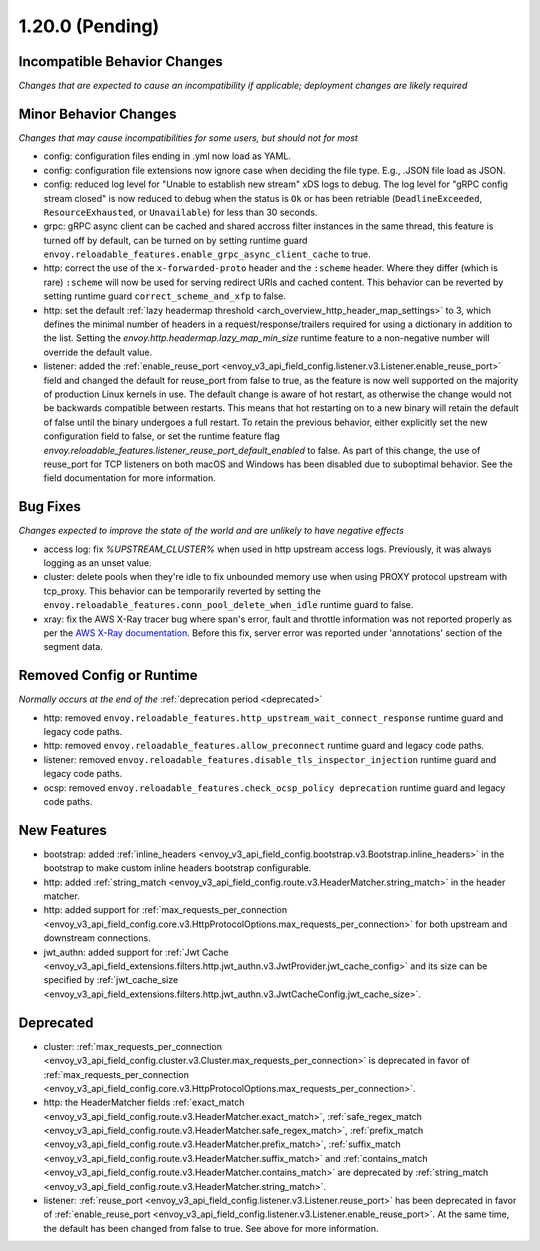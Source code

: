 1.20.0 (Pending)
================

Incompatible Behavior Changes
-----------------------------
*Changes that are expected to cause an incompatibility if applicable; deployment changes are likely required*

Minor Behavior Changes
----------------------
*Changes that may cause incompatibilities for some users, but should not for most*

* config: configuration files ending in .yml now load as YAML.
* config: configuration file extensions now ignore case when deciding the file type. E.g., .JSON file load as JSON.
* config: reduced log level for "Unable to establish new stream" xDS logs to debug. The log level
  for "gRPC config stream closed" is now reduced to debug when the status is ``Ok`` or has been
  retriable (``DeadlineExceeded``, ``ResourceExhausted``, or ``Unavailable``) for less than 30
  seconds.
* grpc: gRPC async client can be cached and shared accross filter instances in the same thread, this feature is turned off by default, can be turned on by setting runtime guard ``envoy.reloadable_features.enable_grpc_async_client_cache`` to true.
* http: correct the use of the ``x-forwarded-proto`` header and the ``:scheme`` header. Where they differ
  (which is rare) ``:scheme`` will now be used for serving redirect URIs and cached content. This behavior
  can be reverted by setting runtime guard ``correct_scheme_and_xfp`` to false.
* http: set the default :ref:`lazy headermap threshold <arch_overview_http_header_map_settings>` to 3,
  which defines the minimal number of headers in a request/response/trailers required for using a
  dictionary in addition to the list. Setting the `envoy.http.headermap.lazy_map_min_size` runtime
  feature to a non-negative number will override the default value.
* listener: added the :ref:`enable_reuse_port <envoy_v3_api_field_config.listener.v3.Listener.enable_reuse_port>`
  field and changed the default for reuse_port from false to true, as the feature is now well
  supported on the majority of production Linux kernels in use. The default change is aware of hot
  restart, as otherwise the change would not be backwards compatible between restarts. This means
  that hot restarting on to a new binary will retain the default of false until the binary undergoes
  a full restart. To retain the previous behavior, either explicitly set the new configuration
  field to false, or set the runtime feature flag `envoy.reloadable_features.listener_reuse_port_default_enabled`
  to false. As part of this change, the use of reuse_port for TCP listeners on both macOS and
  Windows has been disabled due to suboptimal behavior. See the field documentation for more
  information.

Bug Fixes
---------
*Changes expected to improve the state of the world and are unlikely to have negative effects*

* access log: fix `%UPSTREAM_CLUSTER%` when used in http upstream access logs. Previously, it was always logging as an unset value.
* cluster: delete pools when they're idle to fix unbounded memory use when using PROXY protocol upstream with tcp_proxy. This behavior can be temporarily reverted by setting the ``envoy.reloadable_features.conn_pool_delete_when_idle`` runtime guard to false.
* xray: fix the AWS X-Ray tracer bug where span's error, fault and throttle information was not reported properly as per the `AWS X-Ray documentation <https://docs.aws.amazon.com/xray/latest/devguide/xray-api-segmentdocuments.html>`_. Before this fix, server error was reported under 'annotations' section of the segment data.

Removed Config or Runtime
-------------------------
*Normally occurs at the end of the* :ref:`deprecation period <deprecated>`

* http: removed ``envoy.reloadable_features.http_upstream_wait_connect_response`` runtime guard and legacy code paths.
* http: removed ``envoy.reloadable_features.allow_preconnect`` runtime guard and legacy code paths.
* listener: removed ``envoy.reloadable_features.disable_tls_inspector_injection`` runtime guard and legacy code paths.
* ocsp: removed ``envoy.reloadable_features.check_ocsp_policy deprecation`` runtime guard and legacy code paths.

New Features
------------
* bootstrap: added :ref:`inline_headers <envoy_v3_api_field_config.bootstrap.v3.Bootstrap.inline_headers>` in the bootstrap to make custom inline headers bootstrap configurable.
* http: added :ref:`string_match <envoy_v3_api_field_config.route.v3.HeaderMatcher.string_match>` in the header matcher.
* http: added support for :ref:`max_requests_per_connection <envoy_v3_api_field_config.core.v3.HttpProtocolOptions.max_requests_per_connection>` for both upstream and downstream connections.

* jwt_authn: added support for :ref:`Jwt Cache <envoy_v3_api_field_extensions.filters.http.jwt_authn.v3.JwtProvider.jwt_cache_config>` and its size can be specified by :ref:`jwt_cache_size <envoy_v3_api_field_extensions.filters.http.jwt_authn.v3.JwtCacheConfig.jwt_cache_size>`.

Deprecated
----------
* cluster: :ref:`max_requests_per_connection <envoy_v3_api_field_config.cluster.v3.Cluster.max_requests_per_connection>` is deprecated in favor of :ref:`max_requests_per_connection <envoy_v3_api_field_config.core.v3.HttpProtocolOptions.max_requests_per_connection>`.
* http: the HeaderMatcher fields :ref:`exact_match <envoy_v3_api_field_config.route.v3.HeaderMatcher.exact_match>`, :ref:`safe_regex_match <envoy_v3_api_field_config.route.v3.HeaderMatcher.safe_regex_match>`,
  :ref:`prefix_match <envoy_v3_api_field_config.route.v3.HeaderMatcher.prefix_match>`, :ref:`suffix_match <envoy_v3_api_field_config.route.v3.HeaderMatcher.suffix_match>` and
  :ref:`contains_match <envoy_v3_api_field_config.route.v3.HeaderMatcher.contains_match>` are deprecated by :ref:`string_match <envoy_v3_api_field_config.route.v3.HeaderMatcher.string_match>`.
* listener: :ref:`reuse_port <envoy_v3_api_field_config.listener.v3.Listener.reuse_port>` has been
  deprecated in favor of :ref:`enable_reuse_port <envoy_v3_api_field_config.listener.v3.Listener.enable_reuse_port>`.
  At the same time, the default has been changed from false to true. See above for more information.

